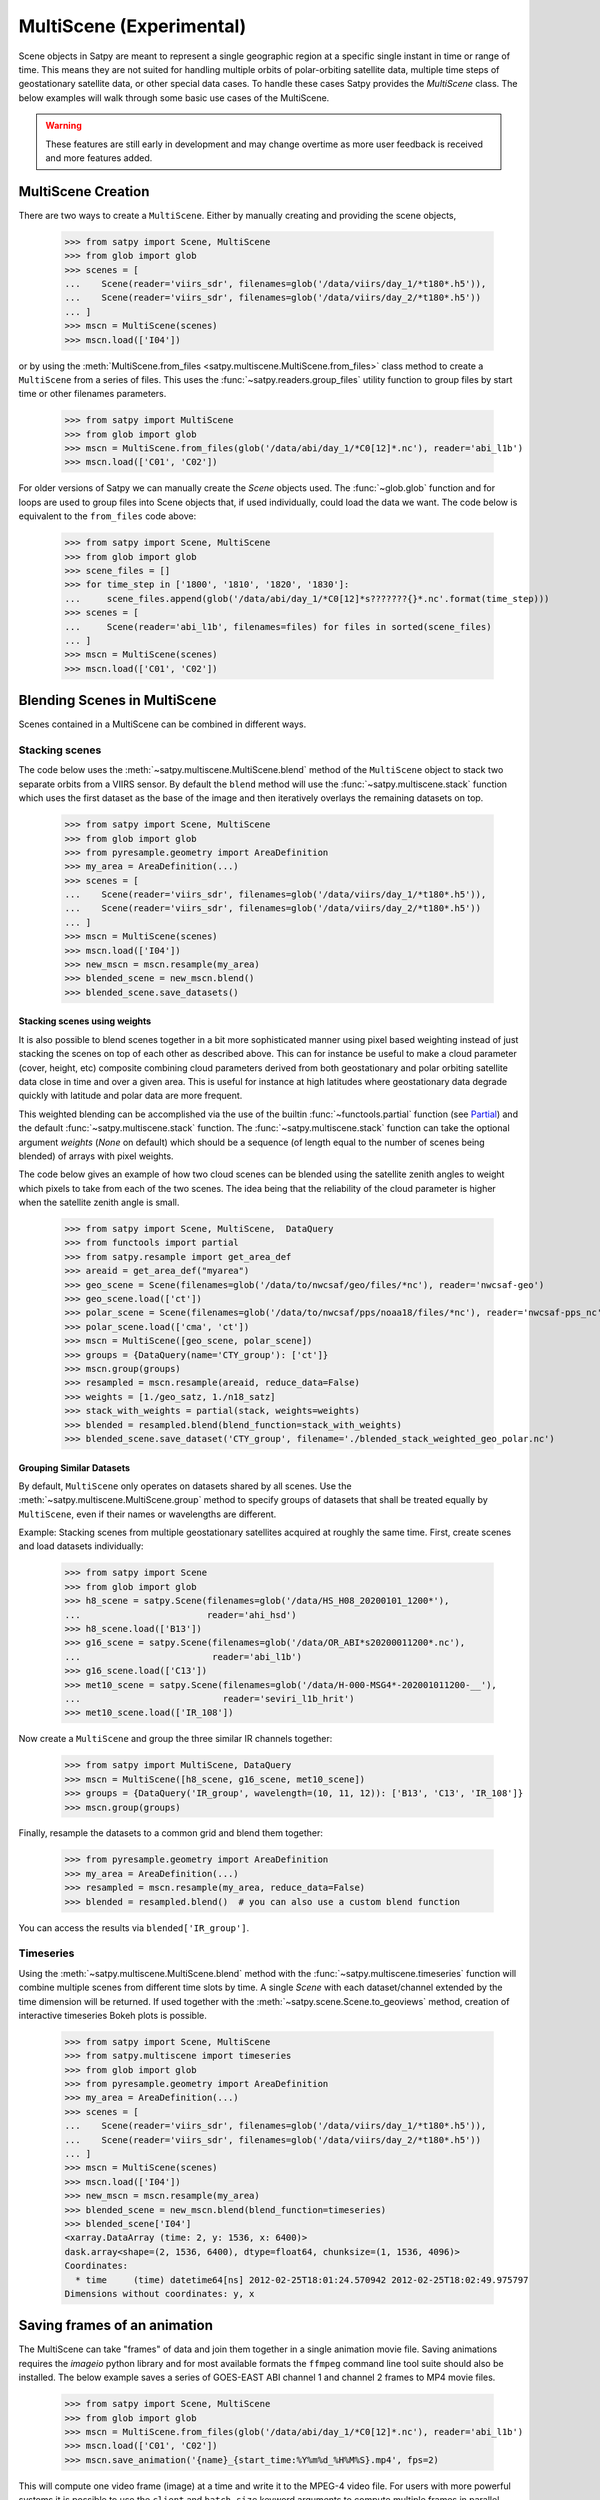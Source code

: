 MultiScene (Experimental)
=========================

Scene objects in Satpy are meant to represent a single geographic region at
a specific single instant in time or range of time. This means they are not
suited for handling multiple orbits of polar-orbiting satellite data,
multiple time steps of geostationary satellite data, or other special data
cases. To handle these cases Satpy provides the `MultiScene` class. The below
examples will walk through some basic use cases of the MultiScene.

.. warning::

    These features are still early in development and may change overtime as
    more user feedback is received and more features added.

MultiScene Creation
-------------------
There are two ways to create a ``MultiScene``. Either by manually creating and
providing the scene objects,

    >>> from satpy import Scene, MultiScene
    >>> from glob import glob
    >>> scenes = [
    ...    Scene(reader='viirs_sdr', filenames=glob('/data/viirs/day_1/*t180*.h5')),
    ...    Scene(reader='viirs_sdr', filenames=glob('/data/viirs/day_2/*t180*.h5'))
    ... ]
    >>> mscn = MultiScene(scenes)
    >>> mscn.load(['I04'])

or by using the :meth:`MultiScene.from_files <satpy.multiscene.MultiScene.from_files>`
class method to create a ``MultiScene`` from a series of files. This uses the
:func:`~satpy.readers.group_files` utility function to group files by start
time or other filenames parameters.

   >>> from satpy import MultiScene
   >>> from glob import glob
   >>> mscn = MultiScene.from_files(glob('/data/abi/day_1/*C0[12]*.nc'), reader='abi_l1b')
   >>> mscn.load(['C01', 'C02'])

.. versionadded:: 0.12

    The ``from_files`` and ``group_files`` functions were added in Satpy 0.12.
    See below for an alternative solution.

For older versions of Satpy we can manually create the `Scene` objects used.
The :func:`~glob.glob` function and for loops are used to group files into
Scene objects that, if used individually, could load the data we want. The
code below is equivalent to the ``from_files`` code above:

    >>> from satpy import Scene, MultiScene
    >>> from glob import glob
    >>> scene_files = []
    >>> for time_step in ['1800', '1810', '1820', '1830']:
    ...     scene_files.append(glob('/data/abi/day_1/*C0[12]*s???????{}*.nc'.format(time_step)))
    >>> scenes = [
    ...     Scene(reader='abi_l1b', filenames=files) for files in sorted(scene_files)
    ... ]
    >>> mscn = MultiScene(scenes)
    >>> mscn.load(['C01', 'C02'])

Blending Scenes in MultiScene
-----------------------------
Scenes contained in a MultiScene can be combined in different ways.

Stacking scenes
***************

The code below uses the :meth:`~satpy.multiscene.MultiScene.blend` method of
the ``MultiScene`` object to stack two separate orbits from a VIIRS sensor. By
default the ``blend`` method will use the :func:`~satpy.multiscene.stack`
function which uses the first dataset as the base of the image and then
iteratively overlays the remaining datasets on top.

    >>> from satpy import Scene, MultiScene
    >>> from glob import glob
    >>> from pyresample.geometry import AreaDefinition
    >>> my_area = AreaDefinition(...)
    >>> scenes = [
    ...    Scene(reader='viirs_sdr', filenames=glob('/data/viirs/day_1/*t180*.h5')),
    ...    Scene(reader='viirs_sdr', filenames=glob('/data/viirs/day_2/*t180*.h5'))
    ... ]
    >>> mscn = MultiScene(scenes)
    >>> mscn.load(['I04'])
    >>> new_mscn = mscn.resample(my_area)
    >>> blended_scene = new_mscn.blend()
    >>> blended_scene.save_datasets()


Stacking scenes using weights
^^^^^^^^^^^^^^^^^^^^^^^^^^^^^

It is also possible to blend scenes together in a bit more sophisticated manner
using pixel based weighting instead of just stacking the scenes on top of each
other as described above. This can for instance be useful to make a cloud
parameter (cover, height, etc) composite combining cloud parameters derived
from both geostationary and polar orbiting satellite data close in time and
over a given area. This is useful for instance at high latitudes where
geostationary data degrade quickly with latitude and polar data are more
frequent.

This weighted blending can be accomplished via the use of the builtin
:func:`~functools.partial` function (see `Partial
<https://docs.python.org/3/library/functools.html#partial-objects>`_) and the
default :func:`~satpy.multiscene.stack` function. The
:func:`~satpy.multiscene.stack` function can take the optional argument
`weights` (`None` on default) which should be a sequence (of length equal to
the number of scenes being blended) of arrays with pixel weights.

The code below gives an example of how two cloud scenes can be blended using
the satellite zenith angles to weight which pixels to take from each of the two
scenes. The idea being that the reliability of the cloud parameter is higher
when the satellite zenith angle is small.

    >>> from satpy import Scene, MultiScene,  DataQuery
    >>> from functools import partial
    >>> from satpy.resample import get_area_def
    >>> areaid = get_area_def("myarea")
    >>> geo_scene = Scene(filenames=glob('/data/to/nwcsaf/geo/files/*nc'), reader='nwcsaf-geo')
    >>> geo_scene.load(['ct'])
    >>> polar_scene = Scene(filenames=glob('/data/to/nwcsaf/pps/noaa18/files/*nc'), reader='nwcsaf-pps_nc')
    >>> polar_scene.load(['cma', 'ct'])
    >>> mscn = MultiScene([geo_scene, polar_scene])
    >>> groups = {DataQuery(name='CTY_group'): ['ct']}
    >>> mscn.group(groups)
    >>> resampled = mscn.resample(areaid, reduce_data=False)
    >>> weights = [1./geo_satz, 1./n18_satz]
    >>> stack_with_weights = partial(stack, weights=weights)
    >>> blended = resampled.blend(blend_function=stack_with_weights)
    >>> blended_scene.save_dataset('CTY_group', filename='./blended_stack_weighted_geo_polar.nc')



Grouping Similar Datasets
^^^^^^^^^^^^^^^^^^^^^^^^^

By default, ``MultiScene`` only operates on datasets shared by all scenes.
Use the :meth:`~satpy.multiscene.MultiScene.group` method to specify groups
of datasets that shall be treated equally by ``MultiScene``, even if their
names or wavelengths are different.

Example: Stacking scenes from multiple geostationary satellites acquired at
roughly the same time. First, create scenes and load datasets individually:

    >>> from satpy import Scene
    >>> from glob import glob
    >>> h8_scene = satpy.Scene(filenames=glob('/data/HS_H08_20200101_1200*'),
    ...                        reader='ahi_hsd')
    >>> h8_scene.load(['B13'])
    >>> g16_scene = satpy.Scene(filenames=glob('/data/OR_ABI*s20200011200*.nc'),
    ...                         reader='abi_l1b')
    >>> g16_scene.load(['C13'])
    >>> met10_scene = satpy.Scene(filenames=glob('/data/H-000-MSG4*-202001011200-__'),
    ...                           reader='seviri_l1b_hrit')
    >>> met10_scene.load(['IR_108'])

Now create a ``MultiScene`` and group the three similar IR channels together:

    >>> from satpy import MultiScene, DataQuery
    >>> mscn = MultiScene([h8_scene, g16_scene, met10_scene])
    >>> groups = {DataQuery('IR_group', wavelength=(10, 11, 12)): ['B13', 'C13', 'IR_108']}
    >>> mscn.group(groups)

Finally, resample the datasets to a common grid and blend them together:

    >>> from pyresample.geometry import AreaDefinition
    >>> my_area = AreaDefinition(...)
    >>> resampled = mscn.resample(my_area, reduce_data=False)
    >>> blended = resampled.blend()  # you can also use a custom blend function

You can access the results via ``blended['IR_group']``.


Timeseries
**********

Using the :meth:`~satpy.multiscene.MultiScene.blend` method with the
:func:`~satpy.multiscene.timeseries` function will combine
multiple scenes from different time slots by time. A single `Scene` with each
dataset/channel extended by the time dimension will be returned. If used
together with the :meth:`~satpy.scene.Scene.to_geoviews` method, creation of
interactive timeseries Bokeh plots is possible.

    >>> from satpy import Scene, MultiScene
    >>> from satpy.multiscene import timeseries
    >>> from glob import glob
    >>> from pyresample.geometry import AreaDefinition
    >>> my_area = AreaDefinition(...)
    >>> scenes = [
    ...    Scene(reader='viirs_sdr', filenames=glob('/data/viirs/day_1/*t180*.h5')),
    ...    Scene(reader='viirs_sdr', filenames=glob('/data/viirs/day_2/*t180*.h5'))
    ... ]
    >>> mscn = MultiScene(scenes)
    >>> mscn.load(['I04'])
    >>> new_mscn = mscn.resample(my_area)
    >>> blended_scene = new_mscn.blend(blend_function=timeseries)
    >>> blended_scene['I04']
    <xarray.DataArray (time: 2, y: 1536, x: 6400)>
    dask.array<shape=(2, 1536, 6400), dtype=float64, chunksize=(1, 1536, 4096)>
    Coordinates:
      * time     (time) datetime64[ns] 2012-02-25T18:01:24.570942 2012-02-25T18:02:49.975797
    Dimensions without coordinates: y, x

Saving frames of an animation
-----------------------------

The MultiScene can take "frames" of data and join them together in a single
animation movie file. Saving animations requires the `imageio` python library
and for most available formats the ``ffmpeg`` command line tool suite should
also be installed. The below example saves a series of GOES-EAST ABI channel
1 and channel 2 frames to MP4 movie files.

    >>> from satpy import Scene, MultiScene
    >>> from glob import glob
    >>> mscn = MultiScene.from_files(glob('/data/abi/day_1/*C0[12]*.nc'), reader='abi_l1b')
    >>> mscn.load(['C01', 'C02'])
    >>> mscn.save_animation('{name}_{start_time:%Y%m%d_%H%M%S}.mp4', fps=2)

This will compute one video frame (image) at a time and write it to the MPEG-4
video file. For users with more powerful systems it is possible to use
the ``client`` and ``batch_size`` keyword arguments to compute multiple frames
in parallel using the dask ``distributed`` library (if installed).
See the :doc:`dask distributed <dask:deploying-python>` documentation
for information on creating a ``Client`` object. If working on a cluster
you may want to use :doc:`dask jobqueue <jobqueue:index>` to take advantage
of multiple nodes at a time.

It is possible to add an overlay or decoration to each frame of an
animation.  For text added as a decoration, string substitution will be
applied based on the attributes of the dataset, for example:

    >>> mscn.save_animation(
    ...     "{name:s}_{start_time:%Y%m%d_%H%M}.mp4",
    ...     enh_args={
    ...     "decorate": {
    ...         "decorate": [
    ...             {"text": {
    ...                 "txt": "time {start_time:%Y-%m-%d %H:%M}",
    ...                 "align": {
    ...                     "top_bottom": "bottom",
    ...                     "left_right": "right"},
    ...                 "font": '/usr/share/fonts/truetype/arial.ttf',
    ...                 "font_size": 20,
    ...                 "height": 30,
    ...                 "bg": "black",
    ...                 "bg_opacity": 255,
    ...                 "line": "white"}}]}})

If your file covers ABI MESO data for an hour for channel 2 lasting
from 2020-04-12 01:00-01:59, then the output file will be called
``C02_20200412_0100.mp4`` (because the first dataset/frame corresponds to
an image that started to be taken at 01:00), consist of sixty frames (one
per minute for MESO data), and each frame will have the start time for
that frame floored to the minute blended into the frame.  Note that this
text is "burned" into the video and cannot be switched on or off later.

.. warning::

    GIF images, although supported, are not recommended due to the large file
    sizes that can be produced from only a few frames.

Saving multiple scenes
----------------------

The ``MultiScene`` object includes a
:meth:`~satpy.multiscene.MultiScene.save_datasets` method for saving the
data from multiple Scenes to disk. By default this will operate on one Scene
at a time, but similar to the ``save_animation`` method above this method can
accept a dask distributed ``Client`` object via the ``client`` keyword
argument to compute scenes in parallel (see documentation above). Note however
that some writers, like the ``geotiff`` writer, do not support multi-process
operations at this time and will fail when used with dask distributed. To save
multiple Scenes use:

    >>> from satpy import Scene, MultiScene
    >>> from glob import glob
    >>> mscn = MultiScene.from_files(glob('/data/abi/day_1/*C0[12]*.nc'), reader='abi_l1b')
    >>> mscn.load(['C01', 'C02'])
    >>> mscn.save_datasets(base_dir='/path/for/output')

Combining multiple readers
--------------------------

.. versionadded:: 0.23

The :meth:`~satpy.multiscene.MultiScene.from_files` constructor allows to
automatically combine multiple readers into a single MultiScene.  It is no
longer necessary for the user to create the :class:`~satpy.scene.Scene`
objects themselves.  For example, you can combine Advanced Baseline
Imager (ABI) and Global Lightning Mapper (GLM) measurements.
Constructing a multi-reader MultiScene requires more parameters than a
single-reader MultiScene, because Satpy can poorly guess how to group
files belonging to different instruments.  For an example creating
a video with lightning superimposed on ABI channel 14 (11.2 µm)
using the built-in composite ``C14_flash_extent_density``,
which superimposes flash extent density from GLM (read with the
:class:`~satpy.readers.glm_l2.NCGriddedGLML2` or ``glm_l2`` reader) on ABI
channel 14 data (read with the :class:`~satpy.readers.abi_l1b.NC_ABI_L1B`
or ``abi_l1b`` reader), and therefore needs Scene objects that combine
both readers:

    >>> glm_dir = "/path/to/GLMC/"
    >>> abi_dir = "/path/to/ABI/"
    >>> ms = satpy.MultiScene.from_files(
    ...        glob.glob(glm_dir + "OR_GLM-L2-GLMC-M3_G16_s202010418*.nc") +
    ...        glob.glob(abi_dir + "C*/OR_ABI-L1b-RadC-M6C*_G16_s202010418*_e*_c*.nc"),
    ...        reader=["glm_l2", "abi_l1b"],
    ...        ensure_all_readers=True,
    ...        group_keys=["start_time"],
    ...        time_threshold=30)
    >>> ms.load(["C14_flash_extent_density"])
    >>> ms = ms.resample(ms.first_scene["C14"].attrs["area"])
    >>> ms.save_animation("/path/for/output/{name:s}_{start_time:%Y%m%d_%H%M}.mp4")

In this example, we pass to
:meth:`~satpy.multiscene.MultiScene.from_files` the additional parameters
``ensure_all_readers=True, group_keys=["start_time"], time_threshold=30``
so we only get scenes at times that both ABI and GLM have a file starting
within 30 seconds from each other, and ignore all other differences for
the purposes of grouping the two.  For this example, the ABI files occur
every 5 minutes but the GLM files (processed with glmtools) every minute.
Scenes where there is a GLM file without an ABI file starting within at
most ±30 seconds are skipped.  The ``group_keys`` and ``time_threshold``
keyword arguments are processed by the :func:`~satpy.readers.group_files`
function.  The heavy work of blending the two instruments together is
performed by the :class:`~satpy.composites.BackgroundCompositor` class
through the `"C14_flash_extent_density"` composite.
